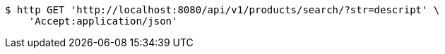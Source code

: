 [source,bash]
----
$ http GET 'http://localhost:8080/api/v1/products/search/?str=descript' \
    'Accept:application/json'
----